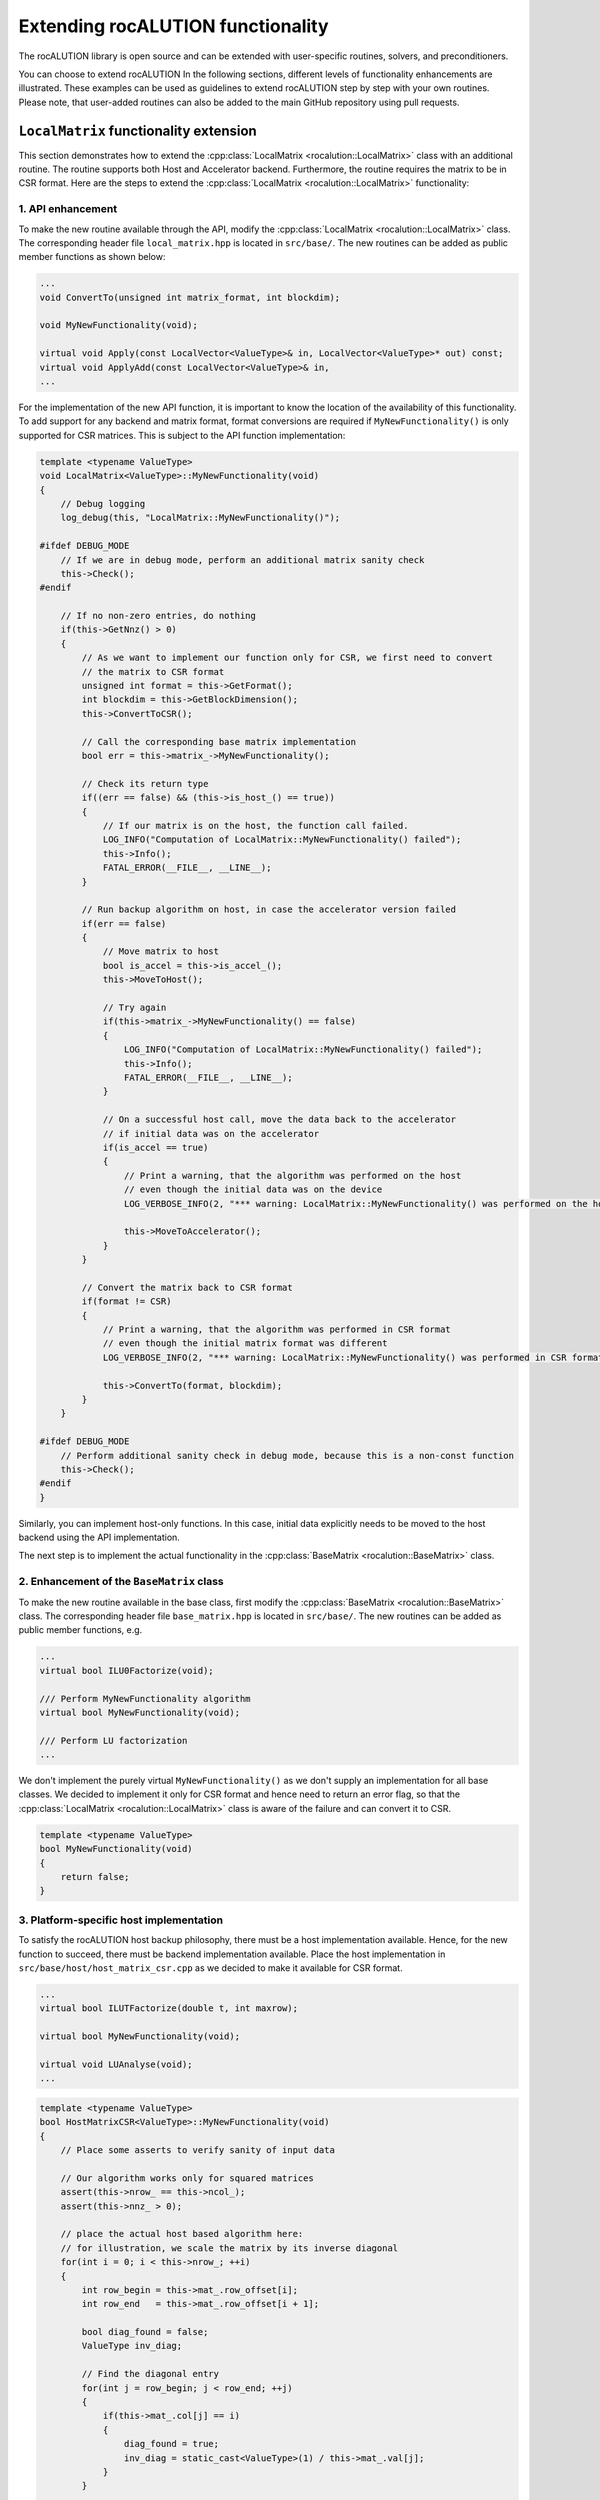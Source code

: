 .. meta::
   :description: Extending rocALUTION functionality
   :keywords: rocALUTION, ROCm, library, API, tool, rocALUTION functionality

.. _functionality-extension:

***********************************************
Extending rocALUTION functionality
***********************************************

The rocALUTION library is open source and can be extended with user-specific routines, solvers, and preconditioners.

You can choose to extend rocALUTION 
In the following sections, different levels of functionality enhancements are illustrated.
These examples can be used as guidelines to extend rocALUTION step by step with your own routines.
Please note, that user-added routines can also be added to the main GitHub repository using pull requests.

``LocalMatrix`` functionality extension
========================================

This section demonstrates how to extend the :cpp:class:`LocalMatrix <rocalution::LocalMatrix>` class with an additional routine.
The routine supports both Host and Accelerator backend.
Furthermore, the routine requires the matrix to be in CSR format. 
Here are the steps to extend the :cpp:class:`LocalMatrix <rocalution::LocalMatrix>` functionality:

1.  API enhancement
--------------------

To make the new routine available through the API, modify the :cpp:class:`LocalMatrix <rocalution::LocalMatrix>` class.
The corresponding header file ``local_matrix.hpp`` is located in ``src/base/``.
The new routines can be added as public member functions as shown below:

.. code-block:: cpp

  ...
  void ConvertTo(unsigned int matrix_format, int blockdim);

  void MyNewFunctionality(void);

  virtual void Apply(const LocalVector<ValueType>& in, LocalVector<ValueType>* out) const;
  virtual void ApplyAdd(const LocalVector<ValueType>& in,
  ...

For the implementation of the new API function, it is important to know the location of the availability of this functionality.
To add support for any backend and matrix format, format conversions are required if ``MyNewFunctionality()`` is only supported for CSR matrices.
This is subject to the API function implementation:

.. code-block:: cpp

  template <typename ValueType>
  void LocalMatrix<ValueType>::MyNewFunctionality(void)
  {
      // Debug logging
      log_debug(this, "LocalMatrix::MyNewFunctionality()");

  #ifdef DEBUG_MODE
      // If we are in debug mode, perform an additional matrix sanity check
      this->Check();
  #endif

      // If no non-zero entries, do nothing
      if(this->GetNnz() > 0)
      {
          // As we want to implement our function only for CSR, we first need to convert
          // the matrix to CSR format
          unsigned int format = this->GetFormat();
          int blockdim = this->GetBlockDimension();
          this->ConvertToCSR();

          // Call the corresponding base matrix implementation
          bool err = this->matrix_->MyNewFunctionality();

          // Check its return type
          if((err == false) && (this->is_host_() == true))
          {
              // If our matrix is on the host, the function call failed.
              LOG_INFO("Computation of LocalMatrix::MyNewFunctionality() failed");
              this->Info();
              FATAL_ERROR(__FILE__, __LINE__);
          }

          // Run backup algorithm on host, in case the accelerator version failed
          if(err == false)
          {
              // Move matrix to host
              bool is_accel = this->is_accel_();
              this->MoveToHost();

              // Try again
              if(this->matrix_->MyNewFunctionality() == false)
              {
                  LOG_INFO("Computation of LocalMatrix::MyNewFunctionality() failed");
                  this->Info();
                  FATAL_ERROR(__FILE__, __LINE__);
              }

              // On a successful host call, move the data back to the accelerator
              // if initial data was on the accelerator
              if(is_accel == true)
              {
                  // Print a warning, that the algorithm was performed on the host
                  // even though the initial data was on the device
                  LOG_VERBOSE_INFO(2, "*** warning: LocalMatrix::MyNewFunctionality() was performed on the host");

                  this->MoveToAccelerator();
              }
          }

          // Convert the matrix back to CSR format
          if(format != CSR)
          {
              // Print a warning, that the algorithm was performed in CSR format
              // even though the initial matrix format was different
              LOG_VERBOSE_INFO(2, "*** warning: LocalMatrix::MyNewFunctionality() was performed in CSR format");

              this->ConvertTo(format, blockdim);
          }
      }

  #ifdef DEBUG_MODE
      // Perform additional sanity check in debug mode, because this is a non-const function
      this->Check();
  #endif
  }

Similarly, you can implement host-only functions.
In this case, initial data explicitly needs to be moved to the host backend using the API implementation.

The next step is to implement the actual functionality in the :cpp:class:`BaseMatrix <rocalution::BaseMatrix>` class.

2.  Enhancement of the ``BaseMatrix`` class
---------------------------------------------

To make the new routine available in the base class, first modify the :cpp:class:`BaseMatrix <rocalution::BaseMatrix>` class.
The corresponding header file ``base_matrix.hpp`` is located in ``src/base/``.
The new routines can be added as public member functions, e.g.

.. code-block:: cpp

  ...
  virtual bool ILU0Factorize(void);

  /// Perform MyNewFunctionality algorithm
  virtual bool MyNewFunctionality(void);

  /// Perform LU factorization
  ...

We don't implement the purely virtual ``MyNewFunctionality()`` as we don't supply an implementation for all base classes.
We decided to implement it only for CSR format and hence need to return an error flag, so that the :cpp:class:`LocalMatrix <rocalution::LocalMatrix>` class is aware of the failure and can convert it to CSR.

.. code-block:: cpp

  template <typename ValueType>
  bool MyNewFunctionality(void)
  {
      return false;
  }

3.  Platform-specific host implementation
-------------------------------------------

To satisfy the rocALUTION host backup philosophy, there must be a host implementation available.
Hence, for the new function to succeed, there must be backend implementation available.
Place the host implementation in ``src/base/host/host_matrix_csr.cpp`` as we decided to make it available for CSR format.

.. code-block:: cpp

  ...
  virtual bool ILUTFactorize(double t, int maxrow);

  virtual bool MyNewFunctionality(void);

  virtual void LUAnalyse(void);
  ...

.. code-block:: cpp

  template <typename ValueType>
  bool HostMatrixCSR<ValueType>::MyNewFunctionality(void)
  {
      // Place some asserts to verify sanity of input data

      // Our algorithm works only for squared matrices
      assert(this->nrow_ == this->ncol_);
      assert(this->nnz_ > 0);

      // place the actual host based algorithm here:
      // for illustration, we scale the matrix by its inverse diagonal
      for(int i = 0; i < this->nrow_; ++i)
      {
          int row_begin = this->mat_.row_offset[i];
          int row_end   = this->mat_.row_offset[i + 1];

          bool diag_found = false;
          ValueType inv_diag;

          // Find the diagonal entry
          for(int j = row_begin; j < row_end; ++j)
          {
              if(this->mat_.col[j] == i)
              {
                  diag_found = true;
                  inv_diag = static_cast<ValueType>(1) / this->mat_.val[j];
              }
          }

          // Our algorithm works only with full rank
          assert(diag_found == true);

          // Scale the row
          for(int j = row_begin; j < row_end; ++j)
          {
              this->mat_.val[j] *= inv_diag;
          }
      }

      return true;
  }

4.  Platform-specific HIP implementation
------------------------------------------

You can now add an additional implementation for the HIP backend using HIP programming framework.
This is required to make your algorithm available on accelerators so that rocALUTION doesn't need to switch to the host backend on function calls anymore.
Add the HIP implementation ``src/base/hip/hip_matrix_csr.cpp`` in this case.

.. code-block:: cpp

  ...
  virtual bool ILU0Factorize(void);

  virtual bool MyNewFunctionality(void);

  virtual bool ICFactorize(BaseVector<ValueType>* inv_diag = NULL);
  ...

.. code-block:: cpp

  template <typename ValueType>
  bool HIPAcceleratorMatrixCSR<ValueType>::MyNewFunctionality(void)
  {
      // Place some asserts to verify sanity of input data

      // Our algorithm works only for squared matrices
      assert(this->nrow_ == this->ncol_);
      assert(this->nnz_ > 0);

      // Enqueue the HIP kernel
      hipLaunchKernelGGL((kernel_csr_mynewfunctionality),
                         dim3((this->nrow_ - 1) / this->local_backend_.HIP_block_size + 1),
                         dim3(this->local_backend_.HIP_block_size),
                         0,
                         0,
                         this->mat_.row_offset,
                         this->mat_.col,
                         this->mat_.val);

      // Check for HIP execution error before successfully returning
      CHECK_HIP_ERROR(__FILE__, __LINE__);

      return true;
  }

Place the corresponding HIP kernel in ``src/base/hip/hip_kernels_csr.hpp``.

Adding a solver
===============

This section demonstrates how to add a new solver to rocALUTION. Here are the steps:

1.  Define the API for the new solver

As an example, we add a new :cpp:class:`IterativeLinearSolver <rocalution::IterativeLinearSolver>`.
To achieve this, we use :cpp:class:`CG <rocalution::CG>` as a template.
Thus, we first copy ``src/solvers/krylov/cg.hpp`` to ``src/solvers/krylov/mysolver.hpp`` and ``src/solvers/krylov.cg.cpp`` to ``src/solvers/krylov/mysolver.cpp`` (assuming we add a krylov subspace solvers).

2.  Modify the `cg.hpp` and `cg.cpp` as per your requirement (e.g. change the solver name from `CG` to `MySolver`)

Implement each of the following virtual functions present in the class. Follow the implementation details given below:

- ``MySolver()``: The constructor of the new solver class.
- ``~MySolver()``: The destructor of the new solver class. It calls the ``Clear()`` function.
- ``void Print(void) const``: Prints some informations about the solver.
- ``void Build(void)``: Creates all required structures of the solver, e.g. allocates memory and sets the backend of temporary objects.
- ``void BuildMoveToAcceleratorAsync(void)``: Moves all solver-related objects asynchronously to the accelerator device.
- ``void Sync(void)``: Synchronizes all solver related objects.
- ``void ReBuildNumeric(void)``: Rebuilds the solver only numerically.
- ``void Clear(void)``: Cleans up all solver-relevant structures that have been created using ``Build()``.
- ``void SolveNonPrecond_(const VectorType& rhs, VectorType* x)``: Performs the solving phase ``Ax=y`` without the use of a preconditioner.
- ``void SolvePrecond_(const VectorType& rhs, VectorType* x)``: Performs the solving phase ``Ax=y`` with the use of a preconditioner.
- ``void PrintStart_(void) const``: Protected function. Called when the solver starts.
- ``void PrintEnd_(void) const``: Protected function. Called when the solver ends.
- ``void MoveToHostLocalData_(void)``: Protected function. Moves all local solver objects to the host.
- ``void MoveToAcceleratorLocalData_(void)``: Protected function. Moves all local solver objects to the accelerator.

You can also introduce any additional solver-specific member functions.

3.  Make the new solver visible

To make the new solver visible, add it to the ``src/rocalution.hpp`` header:

.. code-block:: cpp

  ...
  #include "solvers/krylov/cg.hpp"
  #include "solvers/krylov/mysolver.hpp"
  #include "solvers/krylov/cr.hpp"
  ...

4.  Add the new solver to the CMake compilation list

The CMake compilation list is found in ``src/solvers/CMakeLists.txt``:

.. code-block:: cpp

  ...
  set(SOLVERS_SOURCES
    solvers/krylov/cg.cpp
    solvers/krylov/mysolver.cpp
    solvers/krylov/fcg.cpp
  ...
